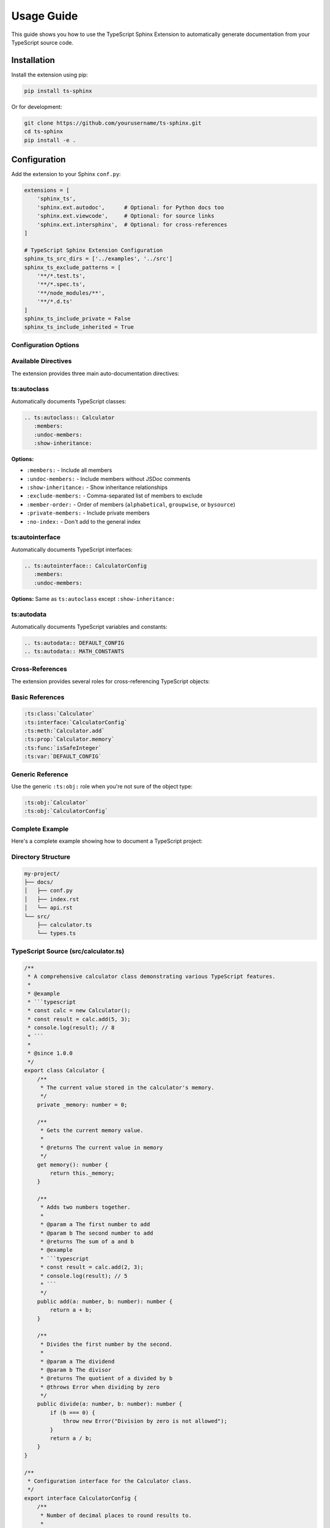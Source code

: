 Usage Guide
===========

This guide shows you how to use the TypeScript Sphinx Extension to automatically generate documentation from your TypeScript source code.

Installation
------------

Install the extension using pip:

.. code-block:: bash

   pip install ts-sphinx

Or for development:

.. code-block:: bash

   git clone https://github.com/yourusername/ts-sphinx.git
   cd ts-sphinx
   pip install -e .

Configuration
-------------

Add the extension to your Sphinx ``conf.py``:

.. code-block:: python

   extensions = [
       'sphinx_ts',
       'sphinx.ext.autodoc',      # Optional: for Python docs too
       'sphinx.ext.viewcode',     # Optional: for source links
       'sphinx.ext.intersphinx',  # Optional: for cross-references
   ]

   # TypeScript Sphinx Extension Configuration
   sphinx_ts_src_dirs = ['../examples', '../src']
   sphinx_ts_exclude_patterns = [
       '**/*.test.ts',
       '**/*.spec.ts',
       '**/node_modules/**',
       '**/*.d.ts'
   ]
   sphinx_ts_include_private = False
   sphinx_ts_include_inherited = True

Configuration Options
~~~~~~~~~~~~~~~~~~~~~

.. confval:: sphinx_ts_src_dirs

   List of directories to scan for TypeScript files (relative to ``conf.py``).

   **Default:** ``[]``

   **Example:** ``['../src', '../lib', '../types']``

.. confval:: sphinx_ts_exclude_patterns

   List of glob patterns for files to exclude from parsing.

   **Default:** ``[]``

   **Example:** ``['**/*.test.ts', '**/*.spec.ts', '**/node_modules/**']``

.. confval:: sphinx_ts_include_private

   Whether to include private members in documentation.

   **Default:** ``False``

.. confval:: sphinx_ts_include_inherited

   Whether to include inherited members in class documentation.

   **Default:** ``True``

Available Directives
~~~~~~~~~~~~~~~~~~~~

The extension provides three main auto-documentation directives:

ts:autoclass
~~~~~~~~~~~~

Automatically documents TypeScript classes:

.. code-block:: rst

   .. ts:autoclass:: Calculator
      :members:
      :undoc-members:
      :show-inheritance:

**Options:**

* ``:members:`` - Include all members
* ``:undoc-members:`` - Include members without JSDoc comments
* ``:show-inheritance:`` - Show inheritance relationships
* ``:exclude-members:`` - Comma-separated list of members to exclude
* ``:member-order:`` - Order of members (``alphabetical``, ``groupwise``, or ``bysource``)
* ``:private-members:`` - Include private members
* ``:no-index:`` - Don't add to the general index

ts:autointerface
~~~~~~~~~~~~~~~~

Automatically documents TypeScript interfaces:

.. code-block:: rst

   .. ts:autointerface:: CalculatorConfig
      :members:
      :undoc-members:

**Options:** Same as ``ts:autoclass`` except ``:show-inheritance:``

ts:autodata
~~~~~~~~~~~

Automatically documents TypeScript variables and constants:

.. code-block:: rst

   .. ts:autodata:: DEFAULT_CONFIG
   .. ts:autodata:: MATH_CONSTANTS

Cross-References
~~~~~~~~~~~~~~~~

The extension provides several roles for cross-referencing TypeScript objects:

Basic References
~~~~~~~~~~~~~~~~

.. code-block:: rst

   :ts:class:`Calculator`
   :ts:interface:`CalculatorConfig`
   :ts:meth:`Calculator.add`
   :ts:prop:`Calculator.memory`
   :ts:func:`isSafeInteger`
   :ts:var:`DEFAULT_CONFIG`

Generic Reference
~~~~~~~~~~~~~~~~~

Use the generic ``:ts:obj:`` role when you're not sure of the object type:

.. code-block:: rst

   :ts:obj:`Calculator`
   :ts:obj:`CalculatorConfig`

Complete Example
~~~~~~~~~~~~~~~~

Here's a complete example showing how to document a TypeScript project:

Directory Structure
~~~~~~~~~~~~~~~~~~~

.. code-block:: rst

   my-project/
   ├── docs/
   │   ├── conf.py
   │   ├── index.rst
   │   └── api.rst
   └── src/
       ├── calculator.ts
       └── types.ts

TypeScript Source (src/calculator.ts)
~~~~~~~~~~~~~~~~~~~~~~~~~~~~~~~~~~~~~~

.. code-block:: typescript

   /**
    * A comprehensive calculator class demonstrating various TypeScript features.
    *
    * @example
    * ```typescript
    * const calc = new Calculator();
    * const result = calc.add(5, 3);
    * console.log(result); // 8
    * ```
    *
    * @since 1.0.0
    */
   export class Calculator {
       /**
        * The current value stored in the calculator's memory.
        */
       private _memory: number = 0;

       /**
        * Gets the current memory value.
        *
        * @returns The current value in memory
        */
       get memory(): number {
           return this._memory;
       }

       /**
        * Adds two numbers together.
        *
        * @param a The first number to add
        * @param b The second number to add
        * @returns The sum of a and b
        * @example
        * ```typescript
        * const result = calc.add(2, 3);
        * console.log(result); // 5
        * ```
        */
       public add(a: number, b: number): number {
           return a + b;
       }

       /**
        * Divides the first number by the second.
        *
        * @param a The dividend
        * @param b The divisor
        * @returns The quotient of a divided by b
        * @throws Error when dividing by zero
        */
       public divide(a: number, b: number): number {
           if (b === 0) {
               throw new Error("Division by zero is not allowed");
           }
           return a / b;
       }
   }

   /**
    * Configuration interface for the Calculator class.
    */
   export interface CalculatorConfig {
       /**
        * Number of decimal places to round results to.
        *
        * @default 2
        */
       precision: number;

       /**
        * Whether to automatically round calculation results.
        *
        * @default true
        */
       roundResults?: boolean;
   }

   /**
    * Default configuration values for new Calculator instances.
    */
   export const DEFAULT_CONFIG: CalculatorConfig = {
       precision: 2,
       roundResults: true
   };

Documentation File (docs/api.rst)
~~~~~~~~~~~~~~~~~~~~~~~~~~~~~~~~~~

.. code-block:: rst

   API Reference
   =============

   Calculator Class
   ---------------

   .. ts:autoclass:: Calculator
      :members:
      :undoc-members:

   Configuration
   -------------

   .. ts:autointerface:: CalculatorConfig
      :members:

   Constants
   ---------

   .. ts:autodata:: DEFAULT_CONFIG

   Examples
   --------

   Basic Usage
   ~~~~~~~~~~~

   Here's how to use the :ts:class:`Calculator`:

   .. code-block:: typescript

      import { Calculator, DEFAULT_CONFIG } from './calculator';

      const calc = new Calculator(DEFAULT_CONFIG);
      const result = calc.add(10, 5);

   You can also reference specific methods like :ts:meth:`Calculator.add`
   or properties like :ts:prop:`Calculator.memory`.

Advanced Usage
~~~~~~~~~~~~~~

Custom Member Selection
~~~~~~~~~~~~~~~~~~~~~~~

You can control which members are documented:

.. code-block:: rst

   .. ts:autoclass:: Calculator
      :members: add, subtract, multiply
      :exclude-members: _private_method

Member Ordering
~~~~~~~~~~~~~~~

Control the order of documented members:

.. code-block:: rst

   .. ts:autoclass:: Calculator
      :members:
      :member-order: alphabetical

Include Private Members
~~~~~~~~~~~~~~~~~~~~~~~

.. code-block:: rst

   .. ts:autoclass:: Calculator
      :members:
      :private-members:

Multiple Source Directories
~~~~~~~~~~~~~~~~~~~~~~~~~~~~

Configure multiple source directories in ``conf.py``:

.. code-block:: python

   sphinx_ts_src_dirs = [
       '../src',
       '../lib',
       '../types',
       '../utils'
   ]

Exclude Patterns
~~~~~~~~~~~~~~~~

Exclude specific files or patterns:

.. code-block:: python

   sphinx_ts_exclude_patterns = [
       '**/*.test.ts',           # Test files
       '**/*.spec.ts',           # Spec files
       '**/*.d.ts',              # Type declarations
       '**/node_modules/**',     # Dependencies
       'src/internal/**'         # Internal modules
   ]

JSDoc Tag Support
~~~~~~~~~~~~~~~~~

The extension recognizes and renders these JSDoc tags:

Standard Tags
~~~~~~~~~~~~~

* ``@param {type} name description`` - Parameter documentation
* ``@returns description`` or ``@return description`` - Return value documentation
* ``@throws description`` or ``@exception description`` - Exception documentation
* ``@example`` - Code examples
* ``@since version`` - Version information
* ``@deprecated message`` - Deprecation notices

Custom Tags
~~~~~~~~~~~

Custom JSDoc tags are preserved and rendered:

.. code-block:: typescript

   /**
    * A special function.
    *
    * @customtag This will be preserved
    * @author John Doe
    * @version 1.2.3
    */
   function specialFunction() {}

Troubleshooting
~~~~~~~~~~~~~~~

Tree-sitter Not Found
~~~~~~~~~~~~~~~~~~~~~

If you get import errors related to Tree-sitter:

.. code-block:: bash

   pip install tree-sitter tree-sitter-typescript

TypeScript Files Not Found
~~~~~~~~~~~~~~~~~~~~~~~~~~

Ensure your ``sphinx_ts_src_dirs`` paths are correct relative to ``conf.py``:

.. code-block:: python

   # If your structure is:
   # project/
   #   docs/conf.py
   #   src/file.ts

   sphinx_ts_src_dirs = ['../src']

No Documentation Generated
~~~~~~~~~~~~~~~~~~~~~~~~~~

Check that:

1. TypeScript files contain proper JSDoc comments
2. Classes/interfaces are exported
3. File paths are not excluded by ``sphinx_ts_exclude_patterns``
4. TypeScript syntax is valid

Performance Tips
~~~~~~~~~~~~~~~~

For large codebases:

1. Use specific source directories instead of scanning everything
2. Use exclude patterns to skip test files and dependencies
3. Consider using ``:no-index:`` for internal APIs
4. Enable parallel builds in Sphinx configuration

.. code-block:: python

   # In conf.py
   sphinx_build_parallel = 4  # Use 4 parallel processes
